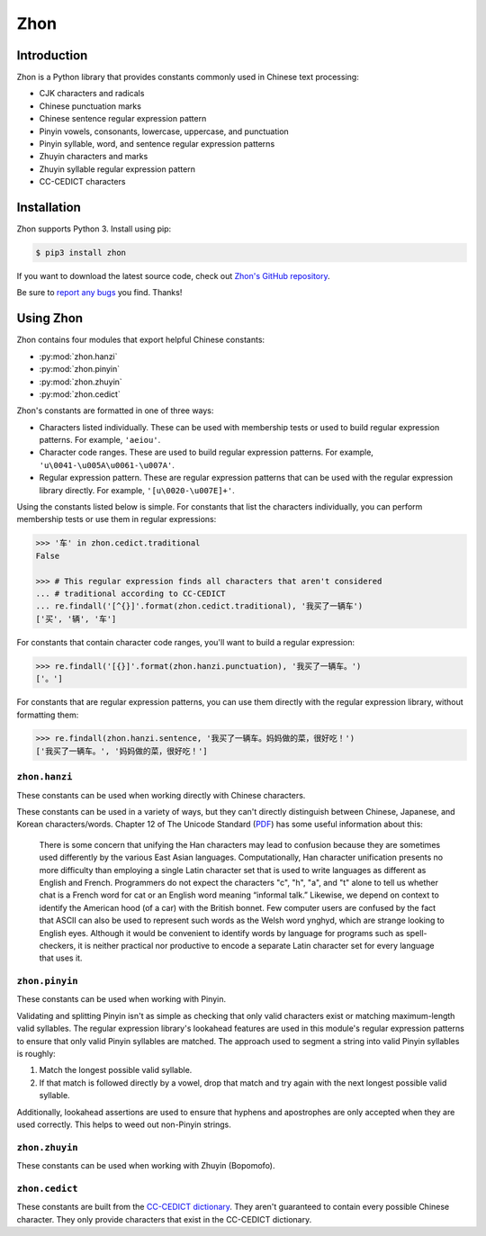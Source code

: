 .. Zhon documentation master file, created by
   sphinx-quickstart on Tue Jan 28 22:18:02 2014.
   You can adapt this file completely to your liking, but it should at least
   contain the root `toctree` directive.

Zhon
====

Introduction
------------

Zhon is a Python library that provides constants commonly used in Chinese text
processing:

* CJK characters and radicals
* Chinese punctuation marks
* Chinese sentence regular expression pattern
* Pinyin vowels, consonants, lowercase, uppercase, and punctuation
* Pinyin syllable, word, and sentence regular expression patterns
* Zhuyin characters and marks
* Zhuyin syllable regular expression pattern
* CC-CEDICT characters

Installation
------------

Zhon supports Python 3. Install using pip:

.. code:: bash

    $ pip3 install zhon

If you want to download the latest source code, check out `Zhon's GitHub
repository <https://github.com/tsroten/zhon>`_.

Be sure to `report any bugs <https://github.com/tsroten/zhon/issues>`_ you find.
Thanks!

.. module:: zhon

Using Zhon
----------

Zhon contains four modules that export helpful Chinese constants:

* :py:mod:`zhon.hanzi`
* :py:mod:`zhon.pinyin`
* :py:mod:`zhon.zhuyin`
* :py:mod:`zhon.cedict`

Zhon's constants are formatted in one of three ways:

* Characters listed individually. These can be used with membership tests
  or used to build regular expression patterns. For example, ``'aeiou'``.
* Character code ranges. These are used to build regular expression patterns.
  For example, ``'u\0041-\u005A\u0061-\u007A'``.
* Regular expression pattern. These are regular expression patterns
  that can be used with the regular expression library directly. For
  example, ``'[u\0020-\u007E]+'``.

Using the constants listed below is simple. For constants that list the
characters individually, you can perform membership tests or use them in
regular expressions:

.. code:: python

    >>> '车' in zhon.cedict.traditional
    False

    >>> # This regular expression finds all characters that aren't considered
    ... # traditional according to CC-CEDICT
    ... re.findall('[^{}]'.format(zhon.cedict.traditional), '我买了一辆车')
    ['买', '辆', '车']

For constants that contain character code ranges, you'll want to build a
regular expression:

.. code:: python

    >>> re.findall('[{}]'.format(zhon.hanzi.punctuation), '我买了一辆车。')
    ['。']

For constants that are regular expression patterns, you can use them directly
with the regular expression library, without formatting them:

.. code:: python

    >>> re.findall(zhon.hanzi.sentence, '我买了一辆车。妈妈做的菜，很好吃！')
    ['我买了一辆车。', '妈妈做的菜，很好吃！']

.. module:: zhon.hanzi

``zhon.hanzi``
~~~~~~~~~~~~~~

These constants can be used when working directly with Chinese characters.

These constants can be used in a variety of ways, but they can't directly
distinguish between Chinese, Japanese, and Korean characters/words.
Chapter 12 of The Unicode Standard
(`PDF <https://www.unicode.org/versions/Unicode6.2.0/ch12.pdf>`_)
has some useful information about this:

    There is some concern that unifying the Han characters may lead to confusion because they are sometimes used differently by the various East Asian languages. Computationally, Han character unification presents no more difficulty than employing a single Latin character set that is used to write languages as different as English and French. Programmers do not expect the characters "c", "h", "a", and "t" alone to tell us whether chat is a French word for cat or an English word meaning “informal talk.” Likewise, we depend on context to identify the American hood (of a car) with the British bonnet. Few computer users are confused by the fact that ASCII can also be used to represent such words as the Welsh word ynghyd, which are strange looking to English eyes. Although it would be convenient to identify words by language for programs such as spell-checkers, it is neither practical nor productive to encode a separate Latin character set for every language that uses it.

.. py:data:: characters
    cjk_ideographs

    Character codes and code ranges for pertinent CJK ideograph Unicode characters. This includes:

    * `CJK Unified Ideographs <https://en.wikipedia.org/wiki/CJK_Unified_Ideographs_(Unicode_block)>`_
    * `CJK Unified Ideographs Extension A <https://en.wikipedia.org/wiki/CJK_Unified_Ideographs_Extension_A>`_
    * `CJK Unified Ideographs Extension B <https://en.wikipedia.org/wiki/CJK_Unified_Ideographs_Extension_B>`_
    * `CJK Unified Ideographs Extension C <https://en.wikipedia.org/wiki/CJK_Unified_Ideographs_Extension_C>`_
    * `CJK Unified Ideographs Extension D <https://en.wikipedia.org/wiki/CJK_Unified_Ideographs_Extension_D>`_
    * `CJK Compatibility Ideographs <https://en.wikipedia.org/wiki/CJK_Compatibility_Ideographs>`_
    * `CJK Compatibility Ideographs Supplement <https://en.wikipedia.org/wiki/CJK_Compatibility_Ideographs_Supplement>`_
    * Ideographic number zero

    Some of the characters in this constant will not be Chinese characters,
    but this is a convienient way to approach the issue. If you'd rather have
    an enormous string of Chinese characters from a Chinese dictionary, check
    out :py:data:`zhon.cedict`.

.. py:data:: radicals

    Character code ranges for the `Kangxi Radicals <https://en.wikipedia.org/wiki/Kangxi_radical#In_Unicode>`_
    and `CJK Radicals Supplement <https://en.wikipedia.org/wiki/CJK_Radicals_Supplement>`_
    Unicode blocks.

.. py:data:: punctuation

    This is the concatenation of :py:data:`zhon.hanzi.non_stops` and
    :py:data:`zhon.hanzi.stops`.

.. py:data:: non_stops

    The string ``'＂＃＄％＆＇（）＊＋，－／：；＜＝＞＠［＼］＾＿｀｛｜｝～｟｠｢｣､　、〃》「」『』【】〔〕〖〗〘〙〚〛〜〝〞〟〰〾〿–—‘’‛“”„‟…‧﹏'``.
    This contains Chinese punctuation marks, excluding punctuation marks that
    function as stops.

.. py:data:: stops

    The string ``'！？｡。'``. These punctuation marks function as stops.

.. py:data:: sent
    sentence

    A regular expression pattern for a Chinese sentence. A sentence is defined
    as a series of CJK characters (as defined by
    :py:data:`zhon.hanzi.characters`) and non-stop punctuation marks followed
    by a stop and zero or more container-closing punctuation marks (e.g.
    apostrophe and brackets).

    .. code:: python

        >>> re.findall(zhon.hanzi.sentence, '我买了一辆车。')
        ['我买了一辆车。']

.. module:: zhon.pinyin

``zhon.pinyin``
~~~~~~~~~~~~~~~

These constants can be used when working with Pinyin.

.. py:data:: vowels

    The string ``'aeiouvüāēīōūǖáéíóúǘǎěǐǒǔǚàèìòùǜAEIOUVÜĀĒĪŌŪǕÁÉÍÓÚǗǍĚǏǑǓǙÀÈÌÒÙǛ'``. This contains every Pinyin vowel (lowercase and uppercase).

.. py:data:: consonants

    The string ``'bpmfdtnlgkhjqxzcsrwyBPMFDTNLGKHJQXZCSRWY'``. This
    contains every Pinyin consonant (lowercase and uppercase).

.. py:data:: lowercase

    The string ``'bpmfdtnlgkhjqxzcsrwyaeiouvüāēīōūǖáéíóúǘǎěǐǒǔǚàèìòùǜ'``. This contains every lowercase Pinyin vowel and consonant.

.. py:data:: uppercase

    The string ``'BPMFDTNLGKHJQXZCSRWYAEIOUVÜĀĒĪŌŪǕÁÉÍÓÚǗǍĚǏǑǓǙÀÈÌÒÙǛ'``.
    This contains every uppercase vowel and consonant.

.. py:data:: marks

    The string ``"·012345:-'"``. This contains all Pinyin marks that have
    special meaning: a middle dot and numbers for indicating tone, a colon for
    easily writing ü ('u:'), a hyphen for connecting syllables within words,
    and an apostrophe for separating a syllable beginning with a vowel from
    the previous syllable in its word. All of these marks can be used within a
    valid Pinyin word.

.. py:data:: punctuation

    The concatenation of :py:data:`zhon.pinyin.non_stops` and
    :py:data:`zhon.pinyin.stops`.

.. py:data:: non_stops

    The string ``'"#$%&\'()*+,-/:;<=>@[\]^_`{|}~"'``. This contains every
    ASCII punctuation mark that doesn't function as a stop.

.. py:data:: stops

    The string ``'.!?'``. This contains every ASCII punctuation mark that
    functions as a stop.

.. py:data:: printable

    The concatenation of :py:data:`zhon.pinyin.vowels`,
    :py:data:`zhon.pinyin.consonants`, :py:data:`zhon.pinyin.marks`,
    :py:data:`zhon.pinyin.punctuation`, and :py:data:`string.whitespace`. This
    is essentially a Pinyin allowlist for complete Pinyin sentences -- it's
    every possible valid character a Pinyin string can use assuming all
    non-Chinese words that might be included (like proper nouns) use ASCII.

Validating and splitting Pinyin isn't as simple as checking that only
valid characters exist or matching maximum-length valid syllables.
The regular expression library's lookahead features are used in this
module's regular expression patterns to ensure that only valid Pinyin
syllables are matched. The approach used to segment a string into valid
Pinyin syllables is roughly:

1. Match the longest possible valid syllable.
2. If that match is followed directly by a vowel, drop that match and try
   again with the next longest possible valid syllable.

Additionally, lookahead assertions are used to ensure that hyphens and
apostrophes are only accepted when they are used correctly. This helps to
weed out non-Pinyin strings.

.. py:data:: syl
    syllable

    A regular expression pattern for a valid Pinyin syllable (accented or
    numbered). Compile with :py:data:`re.IGNORECASE` (:py:data:`re.I`) to
    accept uppercase letters as well.

    .. code:: python

        >>> re.findall(zhon.pinyin.syllable, 'Shū zài zhuōzi shàngmian. Shu1 zai4 zhuo1zi5 shang4mian5.', re.IGNORECASE)
        ['Shū', 'zài', 'zhuō', 'zi', 'shàng', 'mian', 'Shu1', 'zai4', 'zhuo1', 'zi5', 'shang4', 'mian5']

.. py:data:: a_syl
    acc_syl
    accented_syllable

    A regular expression for a valid accented Pinyin syllable. Compile with
    :py:data:`re.IGNORECASE` (:py:data:`re.I`) to accept uppercase letters as
    well.

    .. code:: python

        >>> re.findall(zhon.pinyin.acc_syl, 'Shū zài zhuōzi shàngmian.', re.IGNORECASE)
        ['Shū', 'zài', 'zhuō', 'zi', 'shàng', 'mian']


.. py:data:: n_syl
    num_syl
    numbered_syllable

    A regular expression for a valid numbered Pinyin syllable. Compile with
    :py:data:`re.IGNORECASE` (:py:data:`re.I`) to accept uppercase letters as
    well.

    .. code:: python

        >>> re.findall(zhon.pinyin.num_syl, 'Shu1 zai4 zhuo1zi5 shang4mian5.', re.IGNORECASE)
        ['Shu1', 'zai4', 'zhuo1', 'zi5', 'shang4', 'mian5']

.. py:data:: word

    A regular expression pattern for a valid Pinyin word (accented or
    numbered). Compile with :py:data:`re.IGNORECASE` (:py:data:`re.I`) to
    accept uppercase letters as well.

    .. code:: python

        >>> re.findall(zhon.pinyin.word, 'Shū zài zhuōzi shàngmian. Shu1 zai4 zhuo1zi5 shang4mian5.', re.IGNORECASE)
        ['Shū', 'zài', 'zhuōzi', 'shàngmian', 'Shu1', 'zai4', 'zhuo1zi5', 'shang4mian5'

.. py:data:: a_word
    acc_word
    accented_word

    A regular expression for a valid accented Pinyin word. Compile with
    :py:data:`re.IGNORECASE` (:py:data:`re.I`) to accept uppercase letters as
    well.

    .. code:: python

        >>> re.findall(zhon.pinyin.acc_word, 'Shū zài zhuōzi shàngmian.', re.IGNORECASE)
        ['Shū', 'zài', 'zhuōzi', 'shàngmian']


.. py:data:: n_word
    num_word
    numbered_word

    A regular expression for a valid numbered Pinyin word. Compile with
    :py:data:`re.IGNORECASE` (:py:data:`re.I`) to accept uppercase letters as
    well.

    .. code:: python

        >>> re.findall(zhon.pinyin.num_word, 'Shu1 zai4 zhuo1zi5 shang4mian5.', re.IGNORECASE)
        ['Shu1', 'zai4', 'zhuo1zi5', 'shang4mian5']

.. py:data:: sent
    sentence

    A regular expression pattern for a valid Pinyin sentence (accented or
    numbered). Compile with :py:data:`re.IGNORECASE` (:py:data:`re.I`) to
    accept uppercase letters as well.

    .. code:: python

        >>> re.findall(zhon.pinyin.sentence, 'Shū zài zhuōzi shàngmian. Shu1 zai4 zhuo1zi5 shang4mian5.', re.IGNORECASE)
        ['Shū zài zhuōzi shàngmian.', 'Shu1 zai4 zhuo1zi5 shang4mian5.']

.. py:data:: a_sent
    acc_sent
    accented_sentence

    A regular expression for a valid accented Pinyin sentence. Compile with
    :py:data:`re.IGNORECASE` (:py:data:`re.I`) to accept uppercase letters as
    well.


    .. code:: python

        >>> re.findall(zhon.pinyin.acc_sent, 'Shū zài zhuōzi shàngmian.', re.IGNORECASE)
        ['Shū zài zhuōzi shàngmian.']


.. py:data:: n_sent
    num_sent
    numbered_sentence

    A regular expression for a valid numbered Pinyin sentence. Compile with
    :py:data:`re.IGNORECASE` (:py:data:`re.I`) to accept uppercase letters as
    well.


    .. code:: python

        >>> re.findall(zhon.pinyin.num_sent, 'Shu1 zai4 zhuo1zi5 shang4mian5.', re.IGNORECASE)
        ['Shu1 zai4 zhuo1zi5 shang4mian5.']

.. module:: zhon.zhuyin

``zhon.zhuyin``
~~~~~~~~~~~~~~~

These constants can be used when working with Zhuyin (Bopomofo).

.. py:data:: characters

    The string ``'ㄅㄆㄇㄈㄉㄊㄋㄌㄍㄎㄏㄐㄑㄒㄓㄔㄕㄖㄗㄘㄙㄚㄛㄝㄜㄞㄟㄠㄡㄢㄣㄤㄥㄦㄧ'``.
    This contains all Zhuyin characters as defined by the `Bomopofo Unicode
    block <https://en.wikipedia.org/wiki/Bopomofo_(Unicode_block)>`_. It does
    not include the
    `Bomopofo Extended block <https://en.wikipedia.org/wiki/Bopomofo_Extended_(Unicode_block)>`_
    that defines characters used in non-standard dialects or minority
    languages.

.. py:data:: marks

    The string ``'ˇˊˋ˙'``. This contains the Zhuyin tone marks.

.. py:data:: syl
    syllable

    A regular expression pattern for a valid Zhuyin syllable.

    .. code:: python

        >>> re.findall(zhon.zhuyin.syllable, 'ㄓㄨˋ ㄧㄣ ㄈㄨˊ ㄏㄠˋ')
        ['ㄓㄨˋ', 'ㄧㄣ', 'ㄈㄨˊ', 'ㄏㄠˋ']

.. module:: zhon.cedict

``zhon.cedict``
~~~~~~~~~~~~~~~

These constants are built from the `CC-CEDICT dictionary
<https://cc-cedict.org/wiki/>`_.
They aren't guaranteed to contain every possible Chinese character. They only
provide characters that exist in the CC-CEDICT dictionary.

.. py:data:: all

    A string containing all Chinese characters found in `CC-CEDICT
    <https://cc-cedict.org/wiki/>`_.

.. py:data:: trad
    traditional

    A string containing characters considered by `CC-CEDICT
    <https://cc-cedict.org/wiki/>`_ to be Traditional Chinese characters.
    Some of these characters are also present in
    :py:data:`zhon.cedict.simplified` because many characters were left
    untouched by the simplification process.

.. py:data:: simp
    simplified

    A string containing characters considered by `CC-CEDICT
    <https://cc-cedict.org/wiki/>`_ to be Simplified Chinese characters.
    Some of these characters are also present in
    :py:data:`zhon.cedict.traditional` because many characters were left
    untouched by the simplification process.

